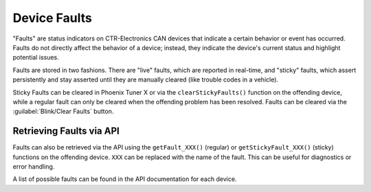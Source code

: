 Device Faults
=============

"Faults" are status indicators on CTR-Electronics CAN devices that indicate a certain behavior or event has occurred. Faults do not directly affect the behavior of a device; instead, they indicate the device's current status and highlight potential issues.

Faults are stored in two fashions. There are "live" faults, which are reported in real-time, and "sticky" faults, which assert persistently and stay asserted until they are manually cleared (like trouble codes in a vehicle).

Sticky Faults can be cleared in Phoenix Tuner X or via the ``clearStickyFaults()`` function on the offending device, while a regular fault can only be cleared when the offending problem has been resolved. Faults can be cleared via the :guilabel:`Blink/Clear Faults` button.

.. image:: images/self-test-clear-faults.png
   :width: 70%
   :alt: Blink/Clear faults button in tuner located in the bottom right.

Retrieving Faults via API
-------------------------

Faults can also be retrieved via the API using the ``getFault_XXX()`` (regular) or ``getStickyFault_XXX()`` (sticky) functions on the offending device. ``XXX`` can be replaced with the name of the fault. This can be useful for diagnostics or error handling.

.. tab-set::

   .. tab-item:: Java
      :sync: java

      .. code-block:: java

         var faulted = cancoder.getFault_BadMagnet().getValue();

         if (faulted) {
            // do action when bad magnet fault is set
         }

   .. tab-item:: C++
      :sync: C++

      .. code-block:: cpp

         auto faulted = cancoder.GetFault_BadMagnet().GetValue();

         if (faulted) {
            // do action when bad magnet fault is set
         }


A list of possible faults can be found in the API documentation for each device.
